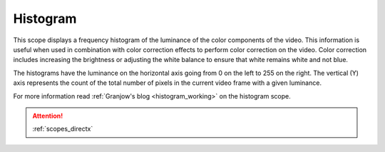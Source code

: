 .. metadata-placeholder

   :authors: - Claus Christensen
             - Yuri Chornoivan
             - Ttguy (https://userbase.kde.org/User:Ttguy)
             - Bushuev (https://userbase.kde.org/User:Bushuev)

   :license: Creative Commons License SA 4.0

.. _histogram:

Histogram
=========


This scope displays a frequency histogram of the luminance of the color components of the video. This information is useful when used in combination with color correction effects to perform color correction on the video. Color correction includes increasing the brightness or adjusting the white balance to ensure that white remains white and not blue.

The histograms have the luminance on the horizontal axis going from 0 on the left to 255 on the right. The vertical (Y) axis represents the count of the total number of pixels in the current video frame with a given luminance.


.. image:: /images/Kdenlive_Histogram.png
   :align: left
   :alt: Histogram


For more information read :ref:`Granjow's blog <histogram_working>` on the histogram scope.

.. attention::

   :ref:`scopes_directx` 
